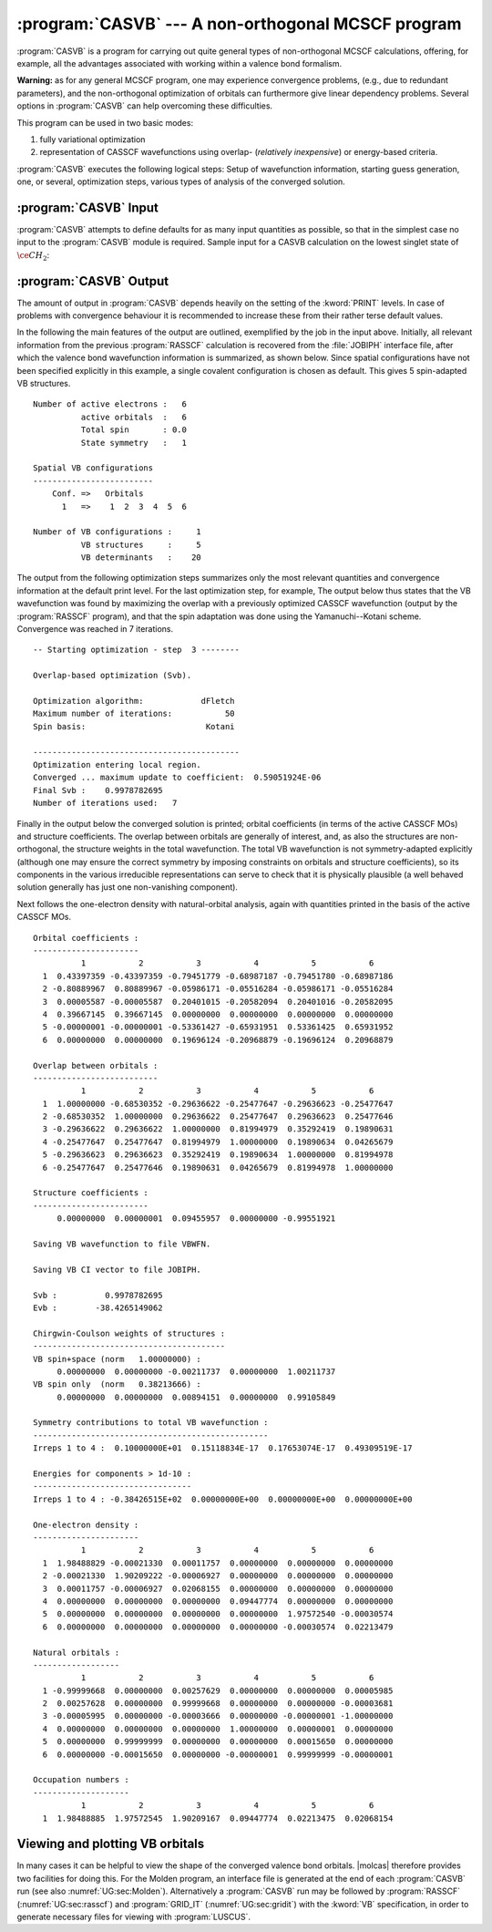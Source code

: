 .. index::
   single: Program; CASVB
   single: CASVB

.. _TUT\:sec\:casvb:

:program:`CASVB` --- A non-orthogonal MCSCF program
===================================================

:program:`CASVB` is a program for carrying out quite general types of
non-orthogonal MCSCF calculations, offering, for example, all the advantages
associated with working within a valence bond formalism.

**Warning:** as for any general MCSCF program, one may experience convergence
problems, (e.g., due to redundant parameters), and the non-orthogonal
optimization of orbitals can furthermore give linear dependency problems.
Several options in :program:`CASVB` can help overcoming these difficulties.

This program can be used in two basic modes:

#. fully variational optimization
#. representation of CASSCF wavefunctions using
   overlap- (*relatively inexpensive*) or energy-based criteria.

:program:`CASVB` executes the following logical steps:
Setup of wavefunction information, starting guess generation, one, or several,
optimization steps, various types of analysis of the converged solution.

.. index::
   single: CASVB; Input

:program:`CASVB` Input
----------------------

:program:`CASVB` attempts to define defaults for as many input quantities as
possible, so that in the simplest case no input to the :program:`CASVB` module
is required.
Sample input for a CASVB calculation on the lowest singlet state of :math:`\ce{CH_2}`:

.. extractfile:: tutorials/CASVB.CH2.input

  &GATEWAY
  coord
  3
  ch2 molecule
  C 0.000000  0.000000 0.000000
  H 0.000000  0.892226 0.708554
  H 0.000000 -0.892226 0.708554

  group= x y; basis= sto-3g
  &SEWARD
  &SCF
  &RASSCF
  nactel= 6 0 0; inactive= 1 0 0 0; ras2= 3 1 2 0
  lumorb
  &CASVB

.. index::
   single: CASVB; Output

:program:`CASVB` Output
-----------------------

The amount of output in :program:`CASVB` depends heavily on the setting of the
:kword:`PRINT` levels. In case of problems with convergence behaviour it is
recommended to increase these from their rather terse default values.

In the following the main features of the output are outlined, exemplified by
the job in the input above. Initially, all relevant information
from the previous :program:`RASSCF` calculation is recovered from the
:file:`JOBIPH` interface file, after which the valence bond wavefunction
information is summarized, as shown below. Since
spatial configurations have not been specified explicitly in this example, a
single covalent configuration is chosen as default. This gives 5 spin-adapted
VB structures.

::

  Number of active electrons :   6
            active orbitals  :   6
            Total spin       : 0.0
            State symmetry   :   1

  Spatial VB configurations
  -------------------------
      Conf. =>   Orbitals
        1   =>    1  2  3  4  5  6

  Number of VB configurations :     1
            VB structures     :     5
            VB determinants   :    20


The output from the following optimization steps summarizes only the most
relevant quantities and convergence information at the default print level. For
the last optimization step, for example, The output below thus
states that the VB wavefunction was found by maximizing the overlap with a
previously optimized CASSCF wavefunction (output by the :program:`RASSCF`
program), and that the spin adaptation was done using the Yamanuchi--Kotani
scheme. Convergence was reached in 7 iterations.

::

  -- Starting optimization - step  3 --------

  Overlap-based optimization (Svb).

  Optimization algorithm:            dFletch
  Maximum number of iterations:           50
  Spin basis:                         Kotani

  -------------------------------------------
  Optimization entering local region.
  Converged ... maximum update to coefficient:  0.59051924E-06
  Final Svb :    0.9978782695
  Number of iterations used:   7

Finally in the output below the converged
solution is printed; orbital coefficients (in terms of the active CASSCF MOs)
and structure coefficients. The overlap between orbitals are generally of
interest, and, as also the structures are non-orthogonal, the structure weights
in the total wavefunction. The total VB wavefunction is not symmetry-adapted
explicitly (although one may ensure the correct symmetry by imposing constraints
on orbitals and structure coefficients), so its components in the various
irreducible representations can serve to check that it is physically plausible
(a well behaved solution generally has just one non-vanishing component).

Next follows the one-electron density with natural-orbital analysis, again with
quantities printed in the basis of the active CASSCF MOs.

::

  Orbital coefficients :
  ----------------------
            1           2           3           4           5           6
    1  0.43397359 -0.43397359 -0.79451779 -0.68987187 -0.79451780 -0.68987186
    2 -0.80889967  0.80889967 -0.05986171 -0.05516284 -0.05986171 -0.05516284
    3  0.00005587 -0.00005587  0.20401015 -0.20582094  0.20401016 -0.20582095
    4  0.39667145  0.39667145  0.00000000  0.00000000  0.00000000  0.00000000
    5 -0.00000001 -0.00000001 -0.53361427 -0.65931951  0.53361425  0.65931952
    6  0.00000000  0.00000000  0.19696124 -0.20968879 -0.19696124  0.20968879

  Overlap between orbitals :
  --------------------------
            1           2           3           4           5           6
    1  1.00000000 -0.68530352 -0.29636622 -0.25477647 -0.29636623 -0.25477647
    2 -0.68530352  1.00000000  0.29636622  0.25477647  0.29636623  0.25477646
    3 -0.29636622  0.29636622  1.00000000  0.81994979  0.35292419  0.19890631
    4 -0.25477647  0.25477647  0.81994979  1.00000000  0.19890634  0.04265679
    5 -0.29636623  0.29636623  0.35292419  0.19890634  1.00000000  0.81994978
    6 -0.25477647  0.25477646  0.19890631  0.04265679  0.81994978  1.00000000

  Structure coefficients :
  ------------------------
       0.00000000  0.00000001  0.09455957  0.00000000 -0.99551921

  Saving VB wavefunction to file VBWFN.

  Saving VB CI vector to file JOBIPH.

  Svb :          0.9978782695
  Evb :        -38.4265149062

  Chirgwin-Coulson weights of structures :
  ----------------------------------------
  VB spin+space (norm   1.00000000) :
       0.00000000  0.00000000 -0.00211737  0.00000000  1.00211737
  VB spin only  (norm   0.38213666) :
       0.00000000  0.00000000  0.00894151  0.00000000  0.99105849

  Symmetry contributions to total VB wavefunction :
  -------------------------------------------------
  Irreps 1 to 4 :  0.10000000E+01  0.15118834E-17  0.17653074E-17  0.49309519E-17

  Energies for components > 1d-10 :
  ---------------------------------
  Irreps 1 to 4 : -0.38426515E+02  0.00000000E+00  0.00000000E+00  0.00000000E+00

  One-electron density :
  ----------------------
            1           2           3           4           5           6
    1  1.98488829 -0.00021330  0.00011757  0.00000000  0.00000000  0.00000000
    2 -0.00021330  1.90209222 -0.00006927  0.00000000  0.00000000  0.00000000
    3  0.00011757 -0.00006927  0.02068155  0.00000000  0.00000000  0.00000000
    4  0.00000000  0.00000000  0.00000000  0.09447774  0.00000000  0.00000000
    5  0.00000000  0.00000000  0.00000000  0.00000000  1.97572540 -0.00030574
    6  0.00000000  0.00000000  0.00000000  0.00000000 -0.00030574  0.02213479

  Natural orbitals :
  ------------------
            1           2           3           4           5           6
    1 -0.99999668  0.00000000  0.00257629  0.00000000  0.00000000  0.00005985
    2  0.00257628  0.00000000  0.99999668  0.00000000  0.00000000 -0.00003681
    3 -0.00005995  0.00000000 -0.00003666  0.00000000 -0.00000001 -1.00000000
    4  0.00000000  0.00000000  0.00000000  1.00000000  0.00000001  0.00000000
    5  0.00000000  0.99999999  0.00000000  0.00000000  0.00015650  0.00000000
    6  0.00000000 -0.00015650  0.00000000 -0.00000001  0.99999999 -0.00000001

  Occupation numbers :
  --------------------
            1           2           3           4           5           6
    1  1.98488885  1.97572545  1.90209167  0.09447774  0.02213475  0.02068154

.. index::
   single: CASVB; Plotting

Viewing and plotting VB orbitals
--------------------------------

In many cases it can be helpful to view the shape of the converged valence bond
orbitals. |molcas| therefore provides two facilities for doing this. For the
Molden program, an interface file is generated at the end of each
:program:`CASVB` run (see also :numref:`UG:sec:Molden`). Alternatively a
:program:`CASVB` run may be followed by :program:`RASSCF`
(:numref:`UG:sec:rasscf`) and :program:`GRID_IT`
(:numref:`UG:sec:gridit`) with the :kword:`VB` specification, in order to
generate necessary files for viewing with :program:`LUSCUS`.
